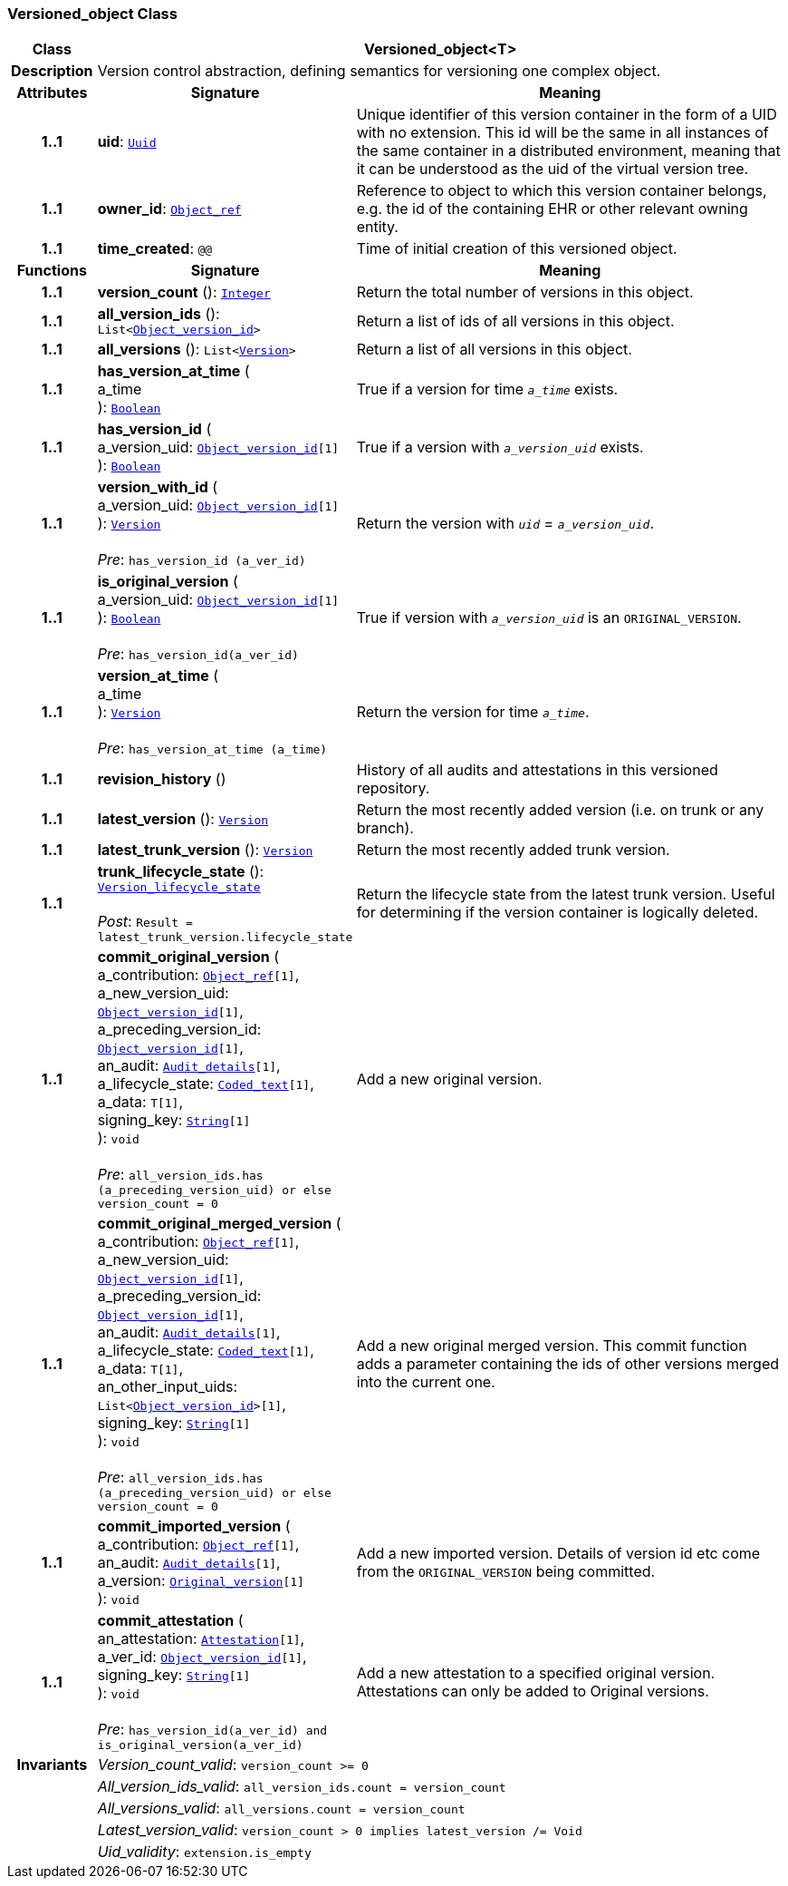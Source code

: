 === Versioned_object Class

[cols="^1,3,5"]
|===
h|*Class*
2+^h|*Versioned_object<T>*

h|*Description*
2+a|Version control abstraction, defining semantics for versioning one complex object.

h|*Attributes*
^h|*Signature*
^h|*Meaning*

h|*1..1*
|*uid*: `<<_uuid_class,Uuid>>`
a|Unique identifier of this version container in the form of a UID with no extension. This id will be the same in all instances of the same container in a distributed environment, meaning that it can be understood as the uid of the  virtual version tree.

h|*1..1*
|*owner_id*: `<<_object_ref_class,Object_ref>>`
a|Reference to object to which this version container belongs, e.g. the id of the containing EHR or other relevant owning entity.

h|*1..1*
|*time_created*: `@@`
a|Time of initial creation of this versioned object.
h|*Functions*
^h|*Signature*
^h|*Meaning*

h|*1..1*
|*version_count* (): `<<_integer_class,Integer>>`
a|Return the total number of versions in this object.

h|*1..1*
|*all_version_ids* (): `List<<<_object_version_id_class,Object_version_id>>>`
a|Return a list of ids of all versions in this object.

h|*1..1*
|*all_versions* (): `List<<<_version_class,Version>>>`
a|Return a list of all versions in this object.

h|*1..1*
|*has_version_at_time* ( +
a_time +
): `<<_boolean_class,Boolean>>`
a|True if a version for time  `_a_time_` exists.

h|*1..1*
|*has_version_id* ( +
a_version_uid: `<<_object_version_id_class,Object_version_id>>[1]` +
): `<<_boolean_class,Boolean>>`
a|True if a version with `_a_version_uid_` exists.

h|*1..1*
|*version_with_id* ( +
a_version_uid: `<<_object_version_id_class,Object_version_id>>[1]` +
): `<<_version_class,Version>>` +
 +
__Pre__: `has_version_id (a_ver_id)`
a|Return the version with `_uid_` =  `_a_version_uid_`.

h|*1..1*
|*is_original_version* ( +
a_version_uid: `<<_object_version_id_class,Object_version_id>>[1]` +
): `<<_boolean_class,Boolean>>` +
 +
__Pre__: `has_version_id(a_ver_id)`
a|True if version with `_a_version_uid_` is an `ORIGINAL_VERSION`.

h|*1..1*
|*version_at_time* ( +
a_time +
): `<<_version_class,Version>>` +
 +
__Pre__: `has_version_at_time (a_time)`
a|Return the version for time  `_a_time_`.

h|*1..1*
|*revision_history* ()
a|History of all audits and attestations in this versioned repository.

h|*1..1*
|*latest_version* (): `<<_version_class,Version>>`
a|Return the most recently added version (i.e. on trunk or any branch).

h|*1..1*
|*latest_trunk_version* (): `<<_version_class,Version>>`
a|Return the most recently added trunk version.

h|*1..1*
|*trunk_lifecycle_state* (): `<<_version_lifecycle_state_enumeration,Version_lifecycle_state>>` +
 +
__Post__: `Result = latest_trunk_version.lifecycle_state`
a|Return the lifecycle state from the latest trunk version. Useful for determining if the version container is logically deleted.

h|*1..1*
|*commit_original_version* ( +
a_contribution: `<<_object_ref_class,Object_ref>>[1]`, +
a_new_version_uid: `<<_object_version_id_class,Object_version_id>>[1]`, +
a_preceding_version_id: `<<_object_version_id_class,Object_version_id>>[1]`, +
an_audit: `<<_audit_details_class,Audit_details>>[1]`, +
a_lifecycle_state: `<<_coded_text_class,Coded_text>>[1]`, +
a_data: `T[1]`, +
signing_key: `<<_string_class,String>>[1]` +
): `void` +
 +
__Pre__: `all_version_ids.has (a_preceding_version_uid) or else version_count = 0`
a|Add a new original version.

h|*1..1*
|*commit_original_merged_version* ( +
a_contribution: `<<_object_ref_class,Object_ref>>[1]`, +
a_new_version_uid: `<<_object_version_id_class,Object_version_id>>[1]`, +
a_preceding_version_id: `<<_object_version_id_class,Object_version_id>>[1]`, +
an_audit: `<<_audit_details_class,Audit_details>>[1]`, +
a_lifecycle_state: `<<_coded_text_class,Coded_text>>[1]`, +
a_data: `T[1]`, +
an_other_input_uids: `List<<<_object_version_id_class,Object_version_id>>>[1]`, +
signing_key: `<<_string_class,String>>[1]` +
): `void` +
 +
__Pre__: `all_version_ids.has (a_preceding_version_uid) or else version_count = 0`
a|Add a new original merged version. This commit function adds a parameter containing the ids of other versions merged into the current one.

h|*1..1*
|*commit_imported_version* ( +
a_contribution: `<<_object_ref_class,Object_ref>>[1]`, +
an_audit: `<<_audit_details_class,Audit_details>>[1]`, +
a_version: `<<_original_version_class,Original_version>>[1]` +
): `void`
a|Add a new imported version. Details of version id etc come from the `ORIGINAL_VERSION` being committed.

h|*1..1*
|*commit_attestation* ( +
an_attestation: `<<_attestation_class,Attestation>>[1]`, +
a_ver_id: `<<_object_version_id_class,Object_version_id>>[1]`, +
signing_key: `<<_string_class,String>>[1]` +
): `void` +
 +
__Pre__: `has_version_id(a_ver_id)
and is_original_version(a_ver_id)`
a|Add a new attestation to a specified original version. Attestations can only be added to Original versions.

h|*Invariants*
2+a|__Version_count_valid__: `version_count >= 0`

h|
2+a|__All_version_ids_valid__: `all_version_ids.count = version_count`

h|
2+a|__All_versions_valid__: `all_versions.count = version_count`

h|
2+a|__Latest_version_valid__: `version_count > 0 implies latest_version /= Void`

h|
2+a|__Uid_validity__: `extension.is_empty`
|===
